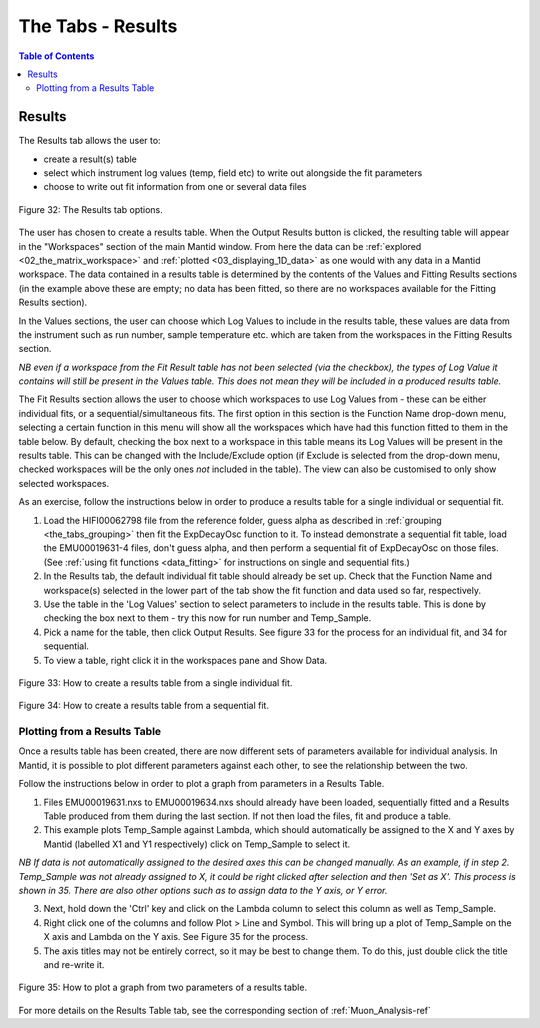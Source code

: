 .. _the_tabs_results:

==================
The Tabs - Results
==================

.. index:: The Tabs - Results

.. contents:: Table of Contents
  :local:
  
Results
=======

The Results tab allows the user to:

* create a result(s) table
* select which instrument log values (temp, field etc) to write out alongside the fit parameters
* choose to write out fit information from one or several data files

.. figure:: /images/thetabsresultsfig32.png
    :align: center

    Figure 32: The Results tab options.

The user has chosen to create a results table. When the Output Results button is clicked, the resulting table will appear in the 
"Workspaces" section of the main Mantid window. From here the data can be :ref:`explored <02_the_matrix_workspace>` and :ref:`plotted <03_displaying_1D_data>` as one would 
with any data in a Mantid workspace.
The data contained in a results table is determined by the contents of the Values and Fitting Results sections (in the example above these are empty; no data has been fitted,
so there are no workspaces available for the Fitting Results section). 

In the Values sections, the user can choose which Log Values to include in the results table, these values are data from the instrument such as run number, sample temperature etc. 
which are taken from the workspaces in the Fitting Results section.

*NB even if a workspace from the Fit Result table has not been selected (via the checkbox), the types of Log Value it contains will still be present in the Values table. 
This does not mean they will be included in a produced results table.*

The Fit Results section allows the user to choose which workspaces to use Log Values from - these can be either individual fits, or a sequential/simultaneous fits. 
The first option in this section is the Function Name drop-down menu, selecting a certain function in this menu will show all the workspaces which have had this function fitted
to them in the table below. By default, checking the box next to a workspace in this table means its Log Values will be present in the results table. This can be changed with the Include/Exclude option
(if Exclude is selected from the drop-down menu, checked workspaces will be the only ones *not* included in the table). The view can also be customised to only show selected workspaces.

As an exercise, follow the instructions below in order to produce a results table for a single individual or sequential fit.

1.  Load the HIFI00062798 file from the reference folder, guess alpha as described in :ref:`grouping <the_tabs_grouping>` then fit the ExpDecayOsc function to it. 
    To instead demonstrate a sequential fit table, load the EMU00019631-4 files, don't guess alpha, and then perform a sequential fit of ExpDecayOsc on those files.
    (See :ref:`using fit functions <data_fitting>` for instructions on single and sequential fits.)
2.  In the Results tab, the default individual fit table should already be set up. Check that the Function Name and workspace(s) selected in the lower part of the tab show the 
    fit function and data used so far, respectively.
3.  Use the table in the 'Log Values' section to select parameters to include in the results table. This is done by checking the box next to them - try this now for 
    run number and Temp_Sample.
4.  Pick a name for the table, then click Output Results. See figure 33 for the process for an individual fit, and 34 for sequential.
5. To view a table, right click it in the workspaces pane and Show Data.

.. figure:: /images/thetabsresultsfig33.gif
    :align: center
    
    Figure 33: How to create a results table from a single individual fit. 

.. figure:: /images/thetabsresultsfig34.gif
    :align: center

    Figure 34: How to create a results table from a sequential fit. 

Plotting from a Results Table
-----------------------------

Once a results table has been created, there are now different sets of parameters available for individual analysis. In Mantid, it is possible to plot different parameters 
against each other, to see the relationship between the two. 

Follow the instructions below in order to plot a graph from parameters in a Results Table. 

1.  Files EMU00019631.nxs to EMU00019634.nxs should already have been loaded, sequentially fitted and a Results Table produced from them during the last section. 
    If not then load the files, fit and produce a table. 
2.  This example plots Temp_Sample against Lambda, which should automatically be assigned to the X and Y axes by Mantid (labelled X1 and Y1 respectively) click on Temp_Sample to select it. 
        
*NB If data is not automatically assigned to the desired axes this can be changed manually. As an example, if in step 2. Temp_Sample was not already assigned to X, 
it could be right clicked after selection and then 'Set as X'. This process is shown in 35. There are also other options such as to assign data to the Y axis, or Y error.*
    
3.  Next, hold down the 'Ctrl' key and click on the Lambda column to select this column as well as Temp_Sample.    
4.  Right click one of the columns and follow Plot > Line and Symbol. This will bring up a plot of Temp_Sample on the X axis and Lambda on the Y axis. See Figure 35 for the process.
5.  The axis titles may not be entirely correct, so it may be best to change them. To do this, just double click the title and re-write it.

.. figure:: /images/plot_results_table2.gif
    :align: center

    Figure 35: How to plot a graph from two parameters of a results table.

For more details on the Results Table tab, see the corresponding section of :ref:`Muon_Analysis-ref`